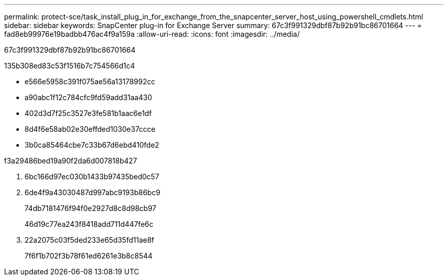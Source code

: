 ---
permalink: protect-sce/task_install_plug_in_for_exchange_from_the_snapcenter_server_host_using_powershell_cmdlets.html 
sidebar: sidebar 
keywords: SnapCenter plug-in for Exchange Server 
summary: 67c3f991329dbf87b92b91bc86701664 
---
= fad8eb99976e19badbb476ac4f9a159a
:allow-uri-read: 
:icons: font
:imagesdir: ../media/


[role="lead"]
67c3f991329dbf87b92b91bc86701664

.135b308ed83c53f1516b7c754566d1c4
* e566e5958c391f075ae56a13178992cc
* a90abc1f12c784cfc9fd59add31aa430
* 402d3d7f25c3527e3fe581b1aac6e1df
* 8d4f6e58ab02e30effded1030e37ccce
* 3b0ca85464cbe7c33b67d6ebd410fde2


.f3a29486bed19a90f2da6d007818b427
. 6bc166d97ec030b1433b97435bed0c57
. 6de4f9a43030487d997abc9193b86bc9
+
74db7181476f94f0e2927d8c8d98cb97

+
46d19c77ea243f8418add711d447fe6c

. 22a2075c03f5ded233e65d35fd11ae8f
+
7f6f1b702f3b78f61ed6261e3b8c8544


